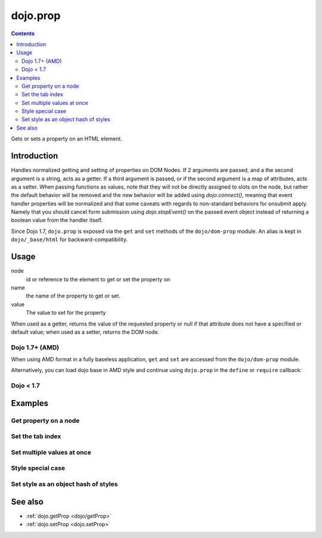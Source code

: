 .. _dojo/prop:

dojo.prop
===============

.. contents::
   :depth: 2

Gets or sets a property on an HTML element.


============
Introduction
============
Handles normalized getting and setting of properties on DOM Nodes. If 2 arguments are passed, and a the second argument is a string, acts as a getter. If a third argument is passed, or if the second argument is a map of attributes, acts as a setter.
When passing functions as values, note that they will not be directly assigned to slots on the node, but rather the default behavior will be removed and the new behavior will be added using `dojo.connect()`, meaning that event handler properties will be normalized and that some caveats with regards to non-standard behaviors for onsubmit apply. Namely that you should cancel form submission using `dojo.stopEvent()` on the passed event object instead of returning a boolean value from the handler itself.

Since Dojo 1.7, ``dojo.prop`` is exposed via the ``get`` and ``set`` methods of the ``dojo/dom-prop`` module.  An alias is kept in ``dojo/_base/html`` for backward-compatibility.

=====
Usage
=====

.. js ::
 :linenos:
 
 // Dojo 1.7+ (AMD)
 require(["dom-prop"], function(domProp){
   domProp.get(node, name);
   domProp.set(node, name, value);
 });
 
 // Dojo < 1.7
 dojo.prop(node, name, value);

node
  id or reference to the element to get or set the property on

name
  the name of the property to get or set.

value
  The value to set for the property

When used as a getter, returns the value of the requested property or null if that attribute does not have a specified or default value; when used as a setter, returns the DOM node.

Dojo 1.7+ (AMD)
---------------

When using AMD format in a fully baseless application, ``get`` and ``set`` are accessed from the ``dojo/dom-prop`` module.

.. js ::
 :linenos:

  require(["dojo/dom-prop"], function(domProp){
    // Get the property of a node
    domProp.get("nodeId", "foo");

    // Set node property
    domProp.set("nodeId", "tabIndex", 3);
  });

Alternatively, you can load dojo base in AMD style and continue using ``dojo.prop`` in the ``define`` or ``require`` callback:

.. js ::
 :linenos:

  require(["dojo"], function(dojo){
    // Get the property of a node
    dojo.prop("nodeId", "foo");

    // Set node property
    dojo.prop("nodeId", "tabIndex", 3);
  });

Dojo < 1.7
----------

.. js ::
 :linenos:

  // Get the property of a node
  dojo.prop("nodeId", "foo");

  // Set node property
  dojo.prop("nodeId", "tabIndex", 3);

========
Examples
========

Get property on a node
----------------------

.. js ::
 :linenos:

  // Dojo 1.7+ (AMD), granular dependencies (recommended)
  require(["dojo/dom-prop", "dojo/dom"], function(domProp, dom){
    // get the current value of the "foo" property on a node
    domProp.get(dom.byId("nodeId"), "foo");
    // or we can just pass the id:
    domProp.get("nodeId", "foo");
  });

  // Dojo 1.7+ (AMD), loading Dojo base
  require(["dojo"], function(dojo){
    // get the current value of the "foo" property on a node
    dojo.prop(dojo.byId("nodeId"), "foo");
    // or we can just pass the id:
    dojo.prop("nodeId", "foo");
  });

  // Dojo < 1.7

  // get the current value of the "foo" property on a node
  dojo.prop(dojo.byId("nodeId"), "foo");
  // or we can just pass the id:
  dojo.prop("nodeId", "foo");

Set the tab index
-----------------

.. js ::
 :linenos:

  // Dojo 1.7+ (AMD), granular dependencies (recommended)
  require(["dojo/dom-prop"], function(domProp){
    domProp.set("nodeId", "tabIndex", 3);
  });

  // Dojo 1.7+ (AMD), loading Dojo base
  require(["dojo"], function(dojo){
    dojo.prop("nodeId", "tabIndex", 3);
  });

  // Dojo < 1.7

  dojo.prop("nodeId", "tabIndex", 3);


Set multiple values at once
---------------------------

.. js ::
 :linenos:

  // Dojo 1.7+ (AMD), granular dependencies (recommended)
  require(["dojo/dom-prop"], function(domProp){
    domProp.set("formId", {
      "foo": "bar",
      "tabIndex": -1,
      "method": "POST",
      "onsubmit": function(e){
        dojo.stopEvent(e);
        dojo.xhrPost({ form: "formId" });
      }
    });
  });

  // Dojo 1.7+ (AMD), loading Dojo base
  require(["dojo"], function(dojo){
    dojo.prop("formId", {
      "foo": "bar",
      "tabIndex": -1,
      "method": "POST",
      "onsubmit": function(e){
        dojo.stopEvent(e);
        dojo.xhrPost({ form: "formId" });
      }
    });
  });

  // Dojo < 1.7
  dojo.prop("formId", {
    "foo": "bar",
    "tabIndex": -1,
    "method": "POST",
    "onsubmit": function(e){
      dojo.stopEvent(e);
      dojo.xhrPost({ form: "formId" });
    }
  });

Style special case
------------------

.. js ::
 :linenos:

  // Dojo 1.7+ (AMD), granular dependencies (recommended)
  require(["dojo/dom-prop"], function(domProp){
    domProp.set("someNode",{
      id:"bar",
      style:{
        width:"200px", height:"100px", color:"#000"
      }
    });
  });

  // Dojo 1.7+ (AMD), loading Dojo base
  require(["dojo"], function(dojo){
    dojo.prop("someNode",{
      id:"bar",
      style:{
        width:"200px", height:"100px", color:"#000"
      }
    });
  });

  // Dojo < 1.7
  dojo.prop("someNode",{
    id:"bar",
    style:{
      width:"200px", height:"100px", color:"#000"
    }
  });


Set style as an object hash of styles
-------------------------------------

.. js ::
 :linenos:

  // Dojo 1.7+ (AMD), granular dependencies (recommended)
  require(["dojo/dom-prop", "dojo/dom-style"], function(domProp, domStyle){
     var obj = { color:"#fff", backgroundColor:"#000" };
     domProp.set("someNode", "style", obj);
     domStyle.set("someNode", obj);
  });

  // Dojo 1.7+ (AMD), loading Dojo base
  require(["dojo"], function(dojo){
     var obj = { color:"#fff", backgroundColor:"#000" };
     dojo.prop("someNode", "style", obj);
     dojo.style("someNode", obj);
  });

  // Dojo < 1.7
  var obj = { color:"#fff", backgroundColor:"#000" };
  dojo.prop("someNode", "style", obj);
  dojo.style("someNode", obj);

========
See also
========

* :ref:`dojo.getProp <dojo/getProp>`
* :ref:`dojo.setProp <dojo.setProp>`
